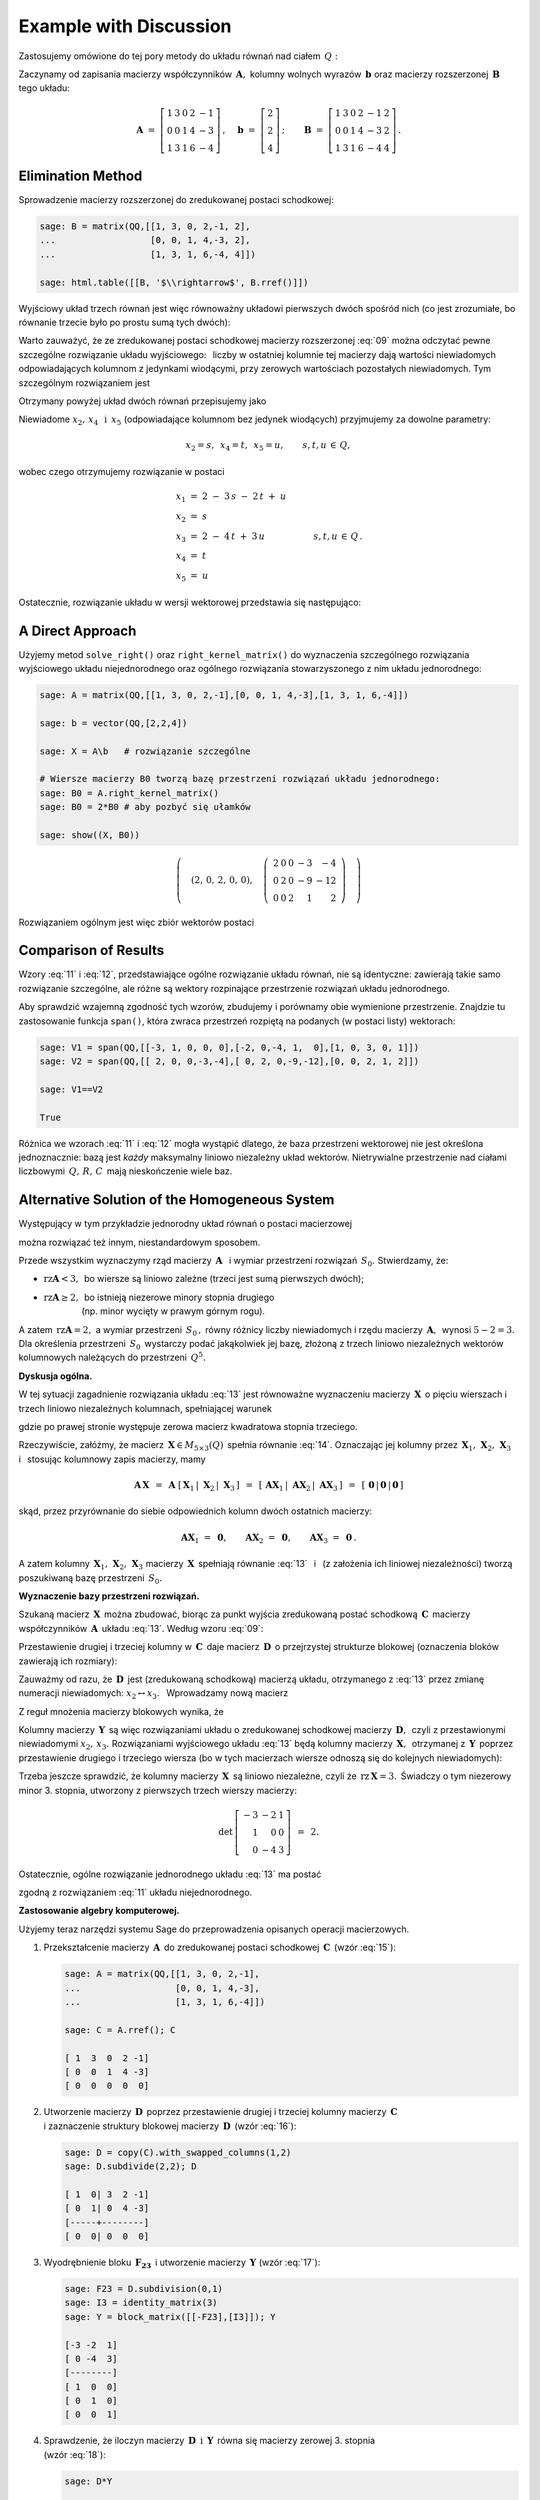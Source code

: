 .. -*- coding: utf-8 -*-

Example with Discussion
-----------------------

Zastosujemy omówione do tej pory metody do układu równań nad ciałem :math:`\,Q:`

.. math::
   :nowrap:

   \begin{alignat*}{6}
      x_1 & {\,} + {\,} & 3\,x_2 & {\,}   {\,} &        & {\,} + {\,} & 2\,x_4 & {\,} - {\,} &    x_5 & {\;} = {\;} & 2 \\
          & {\,}   {\,} &        & {\,}   {\,} &    x_3 & {\,} + {\,} & 4\,x_4 & {\,} - {\,} & 3\,x_5 & {\;} = {\;} & 2 \\
      x_1 & {\,} + {\,} & 3\,x_2 & {\,} + {\,} &    x_3 & {\,} + {\,} & 6\,x_4 & {\,} - {\,} & 4\,x_5 & {\;} = {\;} & 4
   \end{alignat*}

Zaczynamy od zapisania macierzy współczynników :math:`\,\boldsymbol{A},\ `
kolumny wolnych wyrazów :math:`\,\boldsymbol{b}\ `
oraz macierzy rozszerzonej :math:`\,\boldsymbol{B}\,` tego układu:

.. math::

   \boldsymbol{A}\ =\ 
   \left[\begin{array}{rrrrr}
      1 & 3 & 0 & 2 & -1 \\
      0 & 0 & 1 & 4 & -3 \\
      1 & 3 & 1 & 6 & -4
   \end{array}\right]\,,\quad
   \boldsymbol{b}\ =\ 
   \left[\begin{array}{r}
      2 \\ 2 \\ 4
   \end{array}\right]\,;\qquad
   \boldsymbol{B}\ =\ 
   \left[\begin{array}{rrrrrr}
      1 & 3 & 0 & 2 & -1 & 2 \\
      0 & 0 & 1 & 4 & -3 & 2 \\
      1 & 3 & 1 & 6 & -4 & 4
   \end{array}\right]\,.

Elimination Method
~~~~~~~~~~~~~~~~~~

Sprowadzenie macierzy rozszerzonej do zredukowanej postaci schodkowej:

.. code-block:: python

   sage: B = matrix(QQ,[[1, 3, 0, 2,-1, 2],
   ...                  [0, 0, 1, 4,-3, 2],
   ...                  [1, 3, 1, 6,-4, 4]])
   
   sage: html.table([[B, '$\\rightarrow$', B.rref()]])

.. math::
   :label: 09
   
   \left(\begin{array}{rrrrrr}
      1 & 3 & 0 & 2 & -1 & 2 \\
      0 & 0 & 1 & 4 & -3 & 2 \\
      1 & 3 & 1 & 6 & -4 & 4
   \end{array}\right)\quad\rightarrow\quad\left(\begin{array}{rrrrrr}
                                             1 & 3 & 0 & 2 & -1 & 2 \\
                                             0 & 0 & 1 & 4 & -3 & 2 \\
                                             0 & 0 & 0 & 0 & 0 & 0
                                          \end{array}\right)

Wyjściowy układ trzech równań jest więc równoważny układowi pierwszych dwóch spośród nich
(co jest zrozumiałe, bo równanie trzecie było po prostu sumą tych dwóch):

.. math::
   :nowrap:

   \begin{alignat*}{6}
      x_1 & {\,} + {\,} & 3\,x_2 & {\,}   {\,} &        & {\,} + {\,} & 2\,x_4 & {\,} - {\,} &    x_5 & {\;} = {\;} & 2 \\
          & {\,}   {\,} &        & {\,}   {\,} &    x_3 & {\,} + {\,} & 4\,x_4 & {\,} - {\,} & 3\,x_5 & {\;} = {\;} & 2 \\
   \end{alignat*}

Warto zauważyć, że ze zredukowanej postaci schodkowej macierzy rozszerzonej :eq:`09`
można odczytać pewne szczególne rozwiązanie układu wyjściowego: :math:`\,`
liczby w ostatniej kolumnie tej macierzy dają wartości niewiadomych
odpowiadających kolumnom z jedynkami wiodącymi, przy zerowych wartościach 
pozostałych niewiadomych. Tym szczególnym rozwiązaniem jest 

.. math::
   :label: 10

   x_1 = x_3 = 2,\quad x_2 = x_4 = x_5 = 0.

Otrzymany powyżej układ dwóch równań przepisujemy jako

.. math::
   :nowrap:

   \begin{alignat*}{5}
      x_1 & {\;} = {\;} & 2 & {\,} - {\,} & 3\,x_2 & {\,} - {\,} & 2\,x_4 & {\,} + {\,} & x_5 \\
      x_3 & {\,} = {\,} & 2 & {\,} - {\,} & 4\,x_4 & {\,} + {\,} & 3\,x_5  
   \end{alignat*}

Niewiadome :math:`\ x_2,\,x_4\ \,\text{i}\ \, x_5\ `
(odpowiadające kolumnom bez jedynek wiodących) przyjmujemy za dowolne parametry:

.. math::
   
   x_2 = s,\ \,x_4 = t,\ \,x_5 = u,\qquad s,t,u\,\in\,Q,

wobec czego otrzymujemy rozwiązanie w postaci

.. math::

   \begin{array}{l}
      x_1 \ =\ 2 \ - \ 3\,s \ - \ 2\,t \ + \ u \\
      x_2 \ = \ s \\
      x_3 \ = \ 2 \ - \ 4\,t \ + \ 3\,u \\
      x_4 \ = \ t \\
      x_5 \ = \ u
   \end{array}\qquad\quad
   s,t,u\,\in\,Q\,.

Ostatecznie, rozwiązanie układu w wersji wektorowej przedstawia się następująco:

.. math::
   :label: 11

   \left[\begin{array}{c} x_1 \\ x_2 \\ x_3 \\ x_4 \\ x_5 \end{array}\right]\ \,=\ \,  
   \left[\begin{array}{r}  2  \\  0  \\  2  \\  0  \\  0  \end{array}\right]\ +\ s\ 
   \left[\begin{array}{r} -3  \\  1  \\  0  \\  0  \\  0  \end{array}\right]\ +\ t\ 
   \left[\begin{array}{r} -2  \\  0  \\ -4  \\  1  \\  0  \end{array}\right]\ +\ u\ 
   \left[\begin{array}{r}  1  \\  0  \\  3  \\  0  \\  1 \end{array}\right]\,,\quad
   s,t,u\,\in\,Q.

.. Pierwszy składnik po znaku równości przedstawia rozwiązanie szczególne :eq:`10`,
   podczas gdy dalsze wyrazy dają ogólne rozwiązanie układu jednorodnego,
   stowarzyszonego z niejednorodnym układem wyjściowym. 
   Tę ostatnią interpretację potwierdzą dalsze rachunki w tym przykładzie.

A Direct Approach
~~~~~~~~~~~~~~~~~

Użyjemy metod ``solve_right()`` oraz ``right_kernel_matrix()`` do wyznaczenia
szczególnego rozwiązania wyjściowego układu niejednorodnego oraz ogólnego rozwiązania 
stowarzyszonego z nim układu jednorodnego:

.. code-block:: python

   sage: A = matrix(QQ,[[1, 3, 0, 2,-1],[0, 0, 1, 4,-3],[1, 3, 1, 6,-4]])
              
   sage: b = vector(QQ,[2,2,4])
   
   sage: X = A\b   # rozwiązanie szczególne

   # Wiersze macierzy B0 tworzą bazę przestrzeni rozwiązań układu jednorodnego:
   sage: B0 = A.right_kernel_matrix()
   sage: B0 = 2*B0 # aby pozbyć się ułamków

   sage: show((X, B0))

.. math::

   \left(\quad\left(2,\,0,\,2,\,0,\,0\right),\quad 
   \left(\ \begin{array}{rrrrr}
      2 & 0 & 0 & -3 & - 4 \\
      0 & 2 & 0 & -9 & -12 \\
      0 & 0 & 2 &  1 &   2
   \end{array}\ \right)\quad\right)

Rozwiązaniem ogólnym jest więc zbiór wektorów postaci

.. math::
   :label: 12

   \left[\begin{array}{c} x_1 \\ x_2 \\ x_3 \\ x_4 \\ x_5 \end{array}\right]\ \, =\ \,  
   \left[\begin{array}{r}  2  \\  0  \\  2  \\  0  \\   0 \end{array}\right]\ +\ s\ 
   \left[\begin{array}{r}  2  \\  0  \\  0  \\ -3  \\  -4 \end{array}\right]\ +\ t\ 
   \left[\begin{array}{r}  0  \\  2  \\  0  \\ -9  \\ -12 \end{array}\right]\ +\ u\ 
   \left[\begin{array}{r}  0  \\  0  \\  2  \\  1  \\   2 \end{array}\right]\,,\quad
   s,t,u\,\in\,Q.

Comparison of Results
~~~~~~~~~~~~~~~~~~~~~

Wzory :eq:`11` i :eq:`12`, przedstawiające ogólne rozwiązanie układu równań,
nie są identyczne: zawierają takie samo rozwiązanie szczególne, 
ale różne są wektory rozpinające przestrzenie rozwiązań układu jednorodnego.

Aby sprawdzić wzajemną zgodność tych wzorów, zbudujemy i porównamy obie wymienione
przestrzenie. Znajdzie tu zastosowanie funkcja ``span()``,
która zwraca przestrzeń rozpiętą na podanych (w postaci listy) wektorach:

.. code-block:: python

   sage: V1 = span(QQ,[[-3, 1, 0, 0, 0],[-2, 0,-4, 1,  0],[1, 0, 3, 0, 1]])              
   sage: V2 = span(QQ,[[ 2, 0, 0,-3,-4],[ 0, 2, 0,-9,-12],[0, 0, 2, 1, 2]])
   
   sage: V1==V2

   True

.. sage: print V1, '\n'
   sage: print V2, '\n'
   
   Vector space of degree 5 and dimension 3 over Rational Field
   Basis matrix:
   [   1    0    0 -3/2   -2]
   [   0    1    0 -9/2   -6]
   [   0    0    1  1/2    1] 
   
   Vector space of degree 5 and dimension 3 over Rational Field
   Basis matrix:
   [   1    0    0 -3/2   -2]
   [   0    1    0 -9/2   -6]
   [   0    0    1  1/2    1] 
  
Różnica we wzorach :eq:`11` i :eq:`12` mogła wystąpić dlatego,
że baza przestrzeni wektorowej nie jest określona jednoznacznie:
bazą jest *każdy* maksymalny liniowo niezależny układ wektorów.
Nietrywialne przestrzenie nad ciałami liczbowymi :math:`\,Q,\,R,\,C\,`
mają nieskończenie wiele baz.

Alternative Solution of the Homogeneous System
~~~~~~~~~~~~~~~~~~~~~~~~~~~~~~~~~~~~~~~~~~~~~~

Występujący w tym przykładzie jednorodny układ równań o postaci macierzowej

.. math::
   :label: 13

   \boldsymbol{A}\,\boldsymbol{x}\ =\ \boldsymbol{0}\,,
   \qquad
   \boldsymbol{A}\ =\ 
   \left[\begin{array}{ccccc}
      1 & 3 & 0 & 2 & -1 \\
      0 & 0 & 1 & 4 & -3 \\
      1 & 3 & 1 & 6 & -4
   \end{array}\right]\,,

można rozwiązać też innym, niestandardowym sposobem.

Przede wszystkim wyznaczymy rząd macierzy :math:`\,\boldsymbol{A}\ \,`
i :math:`\ ` wymiar przestrzeni rozwiązań :math:`\,S_0.\ ` Stwierdzamy, że:

* :math:`\ \text{rz}\boldsymbol{A} < 3,\,` bo wiersze są liniowo zależne
  (trzeci jest sumą pierwszych dwóch);
* | :math:`\ \text{rz}\boldsymbol{A}\geq 2,\,` bo istnieją niezerowe minory stopnia drugiego
  | :math:`\qquad\qquad\ ` (np. minor wycięty w prawym górnym rogu).

A zatem :math:`\ \,\text{rz}\boldsymbol{A} = 2,\ ` a wymiar przestrzeni :math:`\,S_0\,,`
równy różnicy liczby niewiadomych i rzędu macierzy :math:`\,\boldsymbol{A},\,`
wynosi :math:`\ 5 - 2 = 3.\ `
Dla określenia przestrzeni :math:`\,S_0\,` wystarczy podać jakąkolwiek jej bazę,
złożoną z trzech liniowo niezależnych wektorów kolumnowych należących do przestrzeni :math:`\,Q^5.`

**Dyskusja ogólna.**

W tej sytuacji zagadnienie rozwiązania układu :eq:`13` jest równoważne wyznaczeniu
macierzy :math:`\,\boldsymbol{X}\,` o pięciu wierszach i trzech liniowo niezależnych kolumnach,
spełniającej warunek

.. math::
   :label: 14

   \boldsymbol{A}\,\boldsymbol{X}\ =\ \boldsymbol{O}_3\,,

gdzie po prawej stronie występuje zerowa macierz kwadratowa stopnia trzeciego.

Rzeczywiście, załóżmy, że macierz :math:`\,\boldsymbol{X}\in M_{5\times 3}(Q)\,`
spełnia równanie :eq:`14`. Oznaczając jej kolumny przez
:math:`\,\boldsymbol{X}_1,\,\boldsymbol{X}_2,\,\boldsymbol{X}_3\ \,`
i :math:`\ \,` stosując kolumnowy zapis macierzy, mamy

.. math::

   \boldsymbol{A}\,\boldsymbol{X}\ \,=\ \,
   \boldsymbol{A}\ 
   \left[\,\boldsymbol{X}_1\,|\;\boldsymbol{X}_2\,|\;\boldsymbol{X}_3\,\right]\ \,=\ \,
   \left[\,
   \boldsymbol{A}\boldsymbol{X}_1\,|\;
   \boldsymbol{A}\boldsymbol{X}_2\,|\;
   \boldsymbol{A}\boldsymbol{X}_3\,\right]\ \,=\ \,
   \left[\,\boldsymbol{0}\,|\,\boldsymbol{0}\,|\,\boldsymbol{0}\,\right]

skąd, przez przyrównanie do siebie odpowiednich kolumn dwóch ostatnich macierzy:
 
.. math::

   \boldsymbol{A}\boldsymbol{X}_1\ =\ \boldsymbol{0},\qquad
   \boldsymbol{A}\boldsymbol{X}_2\ =\ \boldsymbol{0},\qquad
   \boldsymbol{A}\boldsymbol{X}_3\ =\ \boldsymbol{0}\,.

A zatem kolumny :math:`\,\boldsymbol{X}_1,\,\boldsymbol{X}_2,\,\boldsymbol{X}_3\ `
macierzy :math:`\,\boldsymbol{X}\,` spełniają równanie :eq:`13` :math:`\,`
i :math:`\,` (z założenia ich liniowej niezależności) tworzą poszukiwaną bazę 
przestrzeni :math:`\,S_0.`

**Wyznaczenie bazy przestrzeni rozwiązań.**

Szukaną macierz :math:`\,\boldsymbol{X}\,` można zbudować, biorąc za punkt wyjścia
zredukowaną postać schodkową :math:`\,\boldsymbol{C}\,` macierzy współczynników 
:math:`\,\boldsymbol{A}\,` układu :eq:`13`. :math:`\ ` Według wzoru :eq:`09`:
 
.. math::
   :label: 15
   
   \boldsymbol{C}\quad =\quad
   \left[\begin{array}{rrrrr}
      1 & 3 & 0 & 2 & -1 \\
      0 & 0 & 1 & 4 & -3 \\
      0 & 0 & 0 & 0 &  0
   \end{array}\right]\,.

Przestawienie drugiej i trzeciej kolumny w :math:`\,\boldsymbol{C}\,`
daje macierz :math:`\,\boldsymbol{D}\,` o przejrzystej strukturze blokowej
(oznaczenia bloków zawierają ich rozmiary):

.. math::
   :label: 16   

   \boldsymbol{D}\quad =\quad 
   \left[\begin{array}{cc|ccc}
      1 & 0 & 3 & 2 & -1 \\
      0 & 1 & 0 & 4 & -3 \\
      \hline
      0 & 0 & 0 & 0 &  0
   \end{array}\right]
   \quad \equiv\quad
   \left[\begin{array}{c|c}
      \boldsymbol{I_2}      & \boldsymbol{F_{23}} \\
      \hline                
      \boldsymbol{O_{12}}   & \boldsymbol{O_{13}}
   \end{array}\right]\,.

Zauważmy od razu, że :math:`\,\boldsymbol{D}\,` jest (zredukowaną schodkową) macierzą układu,
otrzymanego z :eq:`13` przez zmianę numeracji niewiadomych: :math:`\ x_2\leftrightarrow x_3.\ \,`
Wprowadzamy nową macierz

.. math::
   :label: 17

   \boldsymbol{Y}\quad :\,=\quad
   \left[\begin{array}{c}
      \boldsymbol{-F_{23}} \\
      \hline
      \boldsymbol{I_3}
   \end{array}\right]
   \quad =\quad
   \left[\begin{array}{rrr}
      -3 & -2 & 1 \\
       0 & -4 & 3 \\
      \hline
       1 &  0 & 0 \\
       0 &  1 & 0 \\
       0 &  0 & 1
    \end{array}\right]\,.

Z reguł mnożenia macierzy blokowych wynika, że

.. math::
   :label: 18

   \boldsymbol{D}\cdot\boldsymbol{Y}\ \,=\ \,   
   \left[\begin{array}{c|c}
      \boldsymbol{I_2}    & \boldsymbol{F_{23}} \\
      \hline
      \boldsymbol{O_{12}} & \boldsymbol{O_{13}}
   \end{array}\right]\ \cdot\ 
   \left[\begin{array}{c}
      \boldsymbol{-F_{23}} \\
      \hline
      \boldsymbol{I_3}
   \end{array}\right]\ \,=\ \,
   \left[\begin{array}{c}
      -\boldsymbol{I_2 F_{23}}+\boldsymbol{F_{23}I_3} \\
      \hline
      \boldsymbol{-O_{12}F_{23}}+\boldsymbol{O_{13}I_3}
   \end{array}\right]\ \,=

   =\ \,
   \left[\begin{array}{c}
      \boldsymbol{-F_{23}}+\boldsymbol{F_{23}} \\
      \hline
      \boldsymbol{-O_{13}}+\boldsymbol{O_{13}}
   \end{array}\right]\ \,=\ \,
   \left[\begin{array}{c}
      \boldsymbol{O_{23}} \\
      \hline
      \boldsymbol{O_{13}}
   \end{array}\right]\ \,=\ \,\boldsymbol{O_3}.

Kolumny macierzy :math:`\,\boldsymbol{Y}\,` są więc rozwiązaniami układu
o zredukowanej schodkowej macierzy :math:`\,\boldsymbol{D},\,` 
czyli z przestawionymi niewiadomymi :math:`\ x_2,\,x_3.\ `
Rozwiązaniami wyjściowego układu :eq:`13` będą kolumny macierzy :math:`\,\boldsymbol{X},\,`
otrzymanej z :math:`\,\boldsymbol{Y}\,` poprzez przestawienie drugiego i trzeciego wiersza
(bo w tych macierzach wiersze odnoszą się do kolejnych niewiadomych):

.. math::
   :label: 19

   \boldsymbol{X}\quad =\quad
   \left[\begin{array}{rrr}
      -3 & -2 & 1 \\
       1 &  0 & 0 \\
       0 & -4 & 3 \\
       0 &  1 & 0 \\
       0 &  0 & 1
    \end{array}\right]\,.

Trzeba jeszcze sprawdzić, że kolumny macierzy :math:`\,\boldsymbol{X}\,`
są liniowo niezależne, czyli że :math:`\,\text{rz}\,\boldsymbol{X} = 3.\,`
Świadczy o tym niezerowy minor 3. stopnia, utworzony z pierwszych trzech wierszy
macierzy:

.. math::

   \det\,
   \left[\begin{array}{rrr}
   -3 & -2 & 1 \\
    1 &  0 & 0 \\
    0 & -4 & 3
   \end{array}\right]\ \,=\ \, 2.

Ostatecznie, ogólne rozwiązanie jednorodnego układu :eq:`13` ma postać

.. math::
   :label: 20

   \left[\begin{array}{c} x_1 \\ x_2 \\ x_3 \\ x_4 \\ x_5 \end{array}\right]\quad =\quad  
   s\ \,\left[\begin{array}{r} -3  \\  1  \\  0  \\  0  \\  0 \end{array}\right]\ +\ 
   t\ \,\left[\begin{array}{r} -2  \\  0  \\ -4  \\  1  \\  0 \end{array}\right]\ +\ 
   u\ \,\left[\begin{array}{r}  1  \\  0  \\  3  \\  0  \\  1 \end{array}\right]\,,\qquad
   s,t,u\,\in\,Q\,,

zgodną z rozwiązaniem :eq:`11` układu niejednorodnego. :math:`\\`

**Zastosowanie algebry komputerowej.**

Użyjemy teraz narzędzi systemu Sage do przeprowadzenia opisanych operacji macierzowych.

1. Przekształcenie macierzy :math:`\,\boldsymbol{A}\,` do zredukowanej postaci schodkowej 
   :math:`\,\boldsymbol{C}\,` (wzór :eq:`15`):

   .. code-block:: python

      sage: A = matrix(QQ,[[1, 3, 0, 2,-1],
      ...                  [0, 0, 1, 4,-3],
      ...                  [1, 3, 1, 6,-4]])

      sage: C = A.rref(); C

      [ 1  3  0  2 -1]
      [ 0  0  1  4 -3]
      [ 0  0  0  0  0]

2. | Utworzenie macierzy :math:`\,\boldsymbol{D}\,` poprzez przestawienie
     drugiej i trzeciej kolumny macierzy :math:`\,\boldsymbol{C}\,`
   | i zaznaczenie struktury blokowej macierzy :math:`\,\boldsymbol{D}\,` (wzór :eq:`16`):

   .. code-block:: python

      sage: D = copy(C).with_swapped_columns(1,2)
      sage: D.subdivide(2,2); D

      [ 1  0| 3  2 -1]
      [ 0  1| 0  4 -3]
      [-----+--------]
      [ 0  0| 0  0  0]

3. Wyodrębnienie bloku :math:`\,\boldsymbol{F_{23}}\,`
   i utworzenie macierzy :math:`\,\boldsymbol{Y}\ ` (wzór :eq:`17`):

   .. code-block:: python

      sage: F23 = D.subdivision(0,1)
      sage: I3 = identity_matrix(3)
      sage: Y = block_matrix([[-F23],[I3]]); Y

      [-3 -2  1]
      [ 0 -4  3]
      [--------]
      [ 1  0  0]
      [ 0  1  0]
      [ 0  0  1]

4. Sprawdzenie, że iloczyn macierzy :math:`\,\boldsymbol{D}\ \,\text{i}\ \,\boldsymbol{Y}\,`
   równa się macierzy zerowej 3. stopnia :math:`\\` (wzór :eq:`18`):

   .. code-block:: python

      sage: D*Y

      [0 0 0]
      [0 0 0]
      [-----]
      [0 0 0]

5. | Utworzenie macierzy :math:`\,\boldsymbol{X}\,` przez przestawienie
     drugiego i trzeciego wiersza macierzy :math:`\,\boldsymbol{Y}\,`
   | i usunięcie struktury blokowej macierzy :math:`\,\boldsymbol{X}\,` (wzór :eq:`19`):

   .. code-block:: python

      sage: X = Y.with_swapped_rows(1,2)
      sage: X.subdivide(); X

      [-3 -2  1]
      [ 1  0  0]
      [ 0 -4  3]
      [ 0  1  0]
      [ 0  0  1]

6. Sprawdzenie, że otrzymana macierz :math:`\,\boldsymbol{X}\,` spełnia równanie :eq:`14`:

   .. code-block:: python

      sage: A*X

      [0 0 0]
      [0 0 0]
      [0 0 0]

.. admonition:: Uwaga:
   
   W odróżnieniu od metod ``swap_columns()`` i :math:`\,` ``swap_rows()``,
   które wykonują operacje bezpośrednio na oryginalnej macierzy, 
   użyte tutaj metody ``with_swapped_columns()`` i ``with_swapped_rows()`` 
   zwracają przekształconą macierz zachowując przy tym niezmieniony oryginał.  

.. Na uwagę zasługuje użycie metod ``with_swapped_columns()`` oraz ``with_swapped_rows()`` 
   zamiast ``swap_columns()`` oraz ``swap_rows()`` w punktach 2. i :math:`\,` 5. :math:`\ `
   Rzecz w tym, że ``swap_columns()`` i ``swap_rows()`` wykonują operacje bezpośrednio
   na oryginalnej macierzy, nie zwracając żadnej wartości (inaczej: zwracając obiekt pusty).
   Natomiast ``with_swapped_columns()`` i ``with_swapped_rows()``
   zwracają zmienioną macierz (którą można oznaczyć nową nazwą i dalej wykorzystać) 
   zachowując przy tym niezmieniony oryginał. :math:`\\` 

Łącząc wszystkie operacje otrzymamy wynik :eq:`20`:

.. sagecellserver::

   A = matrix(QQ,[[1, 3, 0, 2,-1],
                  [0, 0, 1, 4,-3],
                  [1, 3, 1, 6,-4]])
   C = A.rref()
   D = copy(C).with_swapped_columns(1,2)
   D.subdivide(2,2)
   F23 = D.subdivision(0,1)
   I3 = identity_matrix(3)
   Y = block_matrix([[-F23],[I3]])
   X = Y.with_swapped_rows(1,2)

   cmpnt = '$ %s \\ \\left[\\begin{array}{r} %s \\\ %s \\\ %s \\\ %s \\\ %s \\end{array}\\right]$'

   html(cmpnt % (' ',  'x_1',  'x_2',  'x_3',  'x_4',  'x_5') + '  $=$  ' +\
        cmpnt % ('s', X[0,0], X[1,0], X[2,0], X[3,0], X[4,0]) + '  $+$  ' +\
        cmpnt % ('t', X[0,1], X[1,1], X[2,1], X[3,1], X[4,1]) + '  $+$  ' +\
        cmpnt % ('u', X[0,2], X[1,2], X[2,2], X[3,2], X[4,2]) + '$\\,,$ ' +\
        '$\\qquad s,t,u \\in Q.$')

Trzeba jednak zaznaczyć, że przedstawiony w tej sekcji sposób rozwiązania układu :eq:`13`,
chociaż pouczający, nie jest metodą uniwersalną: okazał się skuteczny tylko dzięki
specyficznej budowie macierzy współczynników :math:`\,\boldsymbol{A},\,`
prowadzącej do postaci blokowej :eq:`16`. Podstawowym postępowaniem jest opisana wcześniej
metoda bezpośrednia bądź metoda eliminacji. 

| **Ćwiczenie.**
| Sprawdź odręcznym rachunkiem, 
  że macierz :math:`\,\boldsymbol{X}\,` dana wzorem :eq:`19` spełnia równanie :eq:`14`.








 
